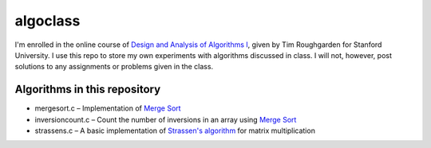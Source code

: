 =========
algoclass
=========
I'm enrolled in the online course of `Design and 
Analysis of Algorithms I`_, given by Tim Roughgarden for Stanford
University. I use this repo to store my own experiments with algorithms
discussed in class. I will not, however, post solutions to any
assignments or problems given in the class.

Algorithms in this repository
=============================
- mergesort.c – Implementation of `Merge Sort`_
- inversioncount.c – Count the number of inversions in an array using `Merge Sort`_
- strassens.c – A basic implementation of `Strassen's algorithm`_ for matrix multiplication

.. _Design and Analysis of Algorithms I: https://www.coursera.org/algo/class
.. _Merge Sort: http://en.wikipedia.org/wiki/Merge_sort
.. _Strassen's algorithm: http://en.wikipedia.org/wiki/Strassen_algorithm